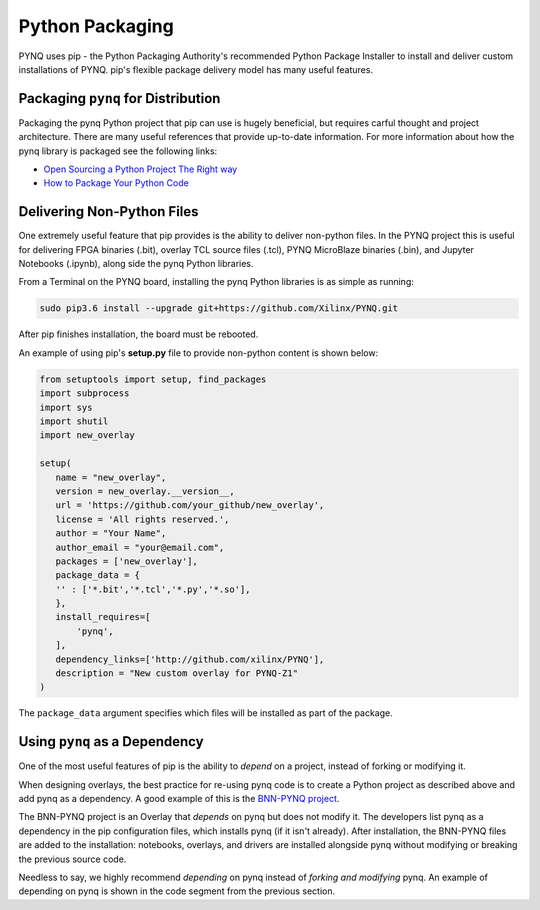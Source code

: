 Python Packaging
================

PYNQ uses pip - the Python Packaging Authority's recommended Python Package
Installer to install and deliver custom installations of PYNQ. pip's flexible
package delivery model has many useful features.

Packaging ``pynq`` for Distribution
-----------------------------------

Packaging the pynq Python project that pip can use is hugely beneficial, but
requires carful thought and project architecture. There are many useful
references that provide up-to-date information. For more information about how
the pynq library is packaged see the following links:

* `Open Sourcing a Python Project The Right
  way <https://jeffknupp.com/blog/2013/08/16/open-sourcing-a-python-project-the-right-way>`_

* `How to Package Your Python Code
  <https://python-packaging.readthedocs.io/en/latest/index.html>`_

Delivering Non-Python Files
---------------------------

One extremely useful feature that pip provides is the ability to deliver
non-python files. In the PYNQ project this is useful for delivering FPGA
binaries (.bit), overlay TCL source files (.tcl), PYNQ MicroBlaze binaries
(.bin), and Jupyter Notebooks (.ipynb), along side the pynq Python libraries.

From a Terminal on the PYNQ board, installing the pynq Python libraries is
as simple as running:

.. code-block :: console

   sudo pip3.6 install --upgrade git+https://github.com/Xilinx/PYNQ.git

After pip finishes installation, the board must be rebooted.

An example of using pip's **setup.py** file to provide non-python content is
shown below:

.. code-block :: python

   from setuptools import setup, find_packages
   import subprocess
   import sys
   import shutil
   import new_overlay

   setup(
      name = "new_overlay",
      version = new_overlay.__version__,
      url = 'https://github.com/your_github/new_overlay',
      license = 'All rights reserved.',
      author = "Your Name",
      author_email = "your@email.com",
      packages = ['new_overlay'],
      package_data = {
      '' : ['*.bit','*.tcl','*.py','*.so'],
      },
      install_requires=[
          'pynq',
      ],
      dependency_links=['http://github.com/xilinx/PYNQ'],
      description = "New custom overlay for PYNQ-Z1"
   )

The ``package_data`` argument specifies which files will be installed as part of
the package.

Using ``pynq`` as a Dependency
------------------------------

One of the most useful features of pip is the ability to *depend* on a project,
instead of forking or modifying it.

When designing overlays, the best practice for re-using pynq code is to
create a Python project as described above and add pynq as a dependency. A
good example of this is the `BNN-PYNQ project
<https://github.com/Xilinx/BNN-PYNQ>`_.

The BNN-PYNQ project is an Overlay that *depends* on pynq but does not
modify it. The developers list pynq as a dependency in the pip configuration
files, which installs pynq (if it isn't already). After installation, the
BNN-PYNQ files are added to the installation: notebooks, overlays, and drivers
are installed alongside pynq without modifying or breaking the previous
source code.

Needless to say, we highly recommend *depending* on pynq instead of *forking
and modifying* pynq. An example of depending on pynq is shown in the code
segment from the previous section.


